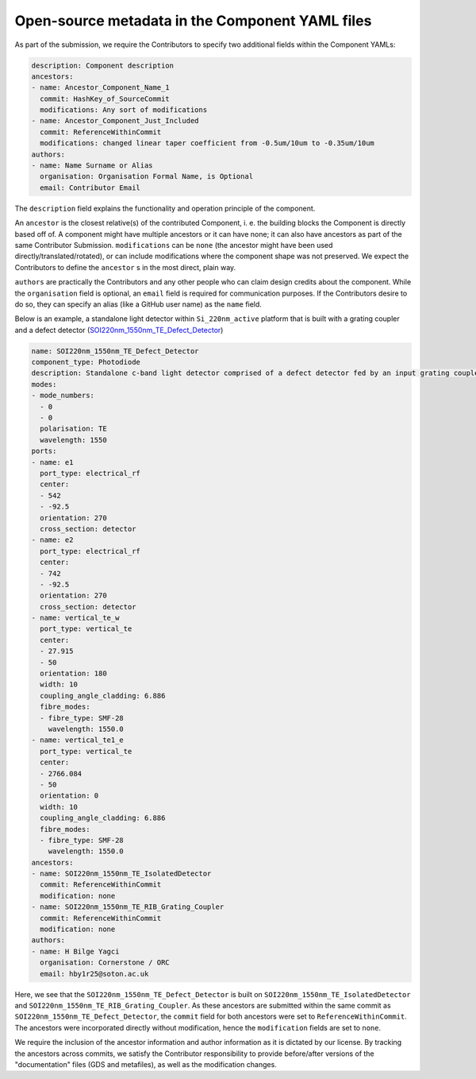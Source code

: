 Open-source metadata in the Component YAML files
~~~~~~~~~~~~~~~~~~~~~~~~~~~~~~~~~~~~~~~~~~~~~~~~~

As part of the submission, we require the Contributors to specify two additional fields within the Component YAMLs:

.. code-block:: yaml
  
  description: Component description
  ancestors:
  - name: Ancestor_Component_Name_1
    commit: HashKey_of_SourceCommit
    modifications: Any sort of modifications
  - name: Ancestor_Component_Just_Included
    commit: ReferenceWithinCommit
    modifications: changed linear taper coefficient from -0.5um/10um to -0.35um/10um
  authors:
  - name: Name Surname or Alias
    organisation: Organisation Formal Name, is Optional
    email: Contributor Email

The ``description`` field explains the functionality and operation principle of the component. 
  
An ``ancestor`` is the closest relative(s) of the contributed Component, i. e. the building blocks the Component is directly based off of. A component might have multiple ancestors or it can have none; it can also have ancestors as part of the same Contributor Submission. ``modifications`` can be ``none`` (the ancestor might have been used directly/translated/rotated), or can include modifications where the component shape was not preserved. We expect the Contributors to define the ``ancestor`` s in the most direct, plain way.

``authors`` are practically the Contributors and any other people who can claim design credits about the component. While the ``organisation`` field is optional, an ``email`` field is required for communication purposes. If the Contributors desire to do so, they can specify an alias (like a GitHub user name) as the ``name`` field.
  
Below is an example, a standalone light detector within ``Si_220nm_active`` platform that is built with a grating coupler and a defect detector (`SOI220nm_1550nm_TE_Defect_Detector <../../Si_220nm_active/components/SOI220nm_1550nm_TE_Defect_Detector.yaml>`_)

.. code-block:: yaml

  name: SOI220nm_1550nm_TE_Defect_Detector
  component_type: Photodiode
  description: Standalone c-band light detector comprised of a defect detector fed by an input grating coupler, also connected to another GC at the transmission port. 
  modes:
  - mode_numbers:
    - 0
    - 0
    polarisation: TE
    wavelength: 1550
  ports:
  - name: e1
    port_type: electrical_rf
    center:
    - 542
    - -92.5
    orientation: 270
    cross_section: detector
  - name: e2
    port_type: electrical_rf
    center:
    - 742
    - -92.5
    orientation: 270
    cross_section: detector
  - name: vertical_te_w
    port_type: vertical_te
    center:
    - 27.915
    - 50
    orientation: 180
    width: 10
    coupling_angle_cladding: 6.886
    fibre_modes:
    - fibre_type: SMF-28
      wavelength: 1550.0
  - name: vertical_te1_e
    port_type: vertical_te
    center:
    - 2766.084
    - 50
    orientation: 0
    width: 10
    coupling_angle_cladding: 6.886
    fibre_modes:
    - fibre_type: SMF-28
      wavelength: 1550.0
  ancestors:
  - name: SOI220nm_1550nm_TE_IsolatedDetector
    commit: ReferenceWithinCommit
    modification: none
  - name: SOI220nm_1550nm_TE_RIB_Grating_Coupler
    commit: ReferenceWithinCommit
    modification: none
  authors:
  - name: H Bilge Yagci
    organisation: Cornerstone / ORC
    email: hby1r25@soton.ac.uk

Here, we see that the ``SOI220nm_1550nm_TE_Defect_Detector`` is built on ``SOI220nm_1550nm_TE_IsolatedDetector`` and ``SOI220nm_1550nm_TE_RIB_Grating_Coupler``. As these ancestors are submitted within the same commit as ``SOI220nm_1550nm_TE_Defect_Detector``, the ``commit`` field for both ancestors were set to ``ReferenceWithinCommit``. The ancestors were incorporated directly without modification, hence the ``modification`` fields are set to ``none``.

We require the inclusion of the ancestor information and author information as it is dictated by our license. By tracking the ancestors across commits, we satisfy the Contributor responsibility to provide before/after versions of the "documentation" files (GDS and metafiles), as well as the modification changes. 
